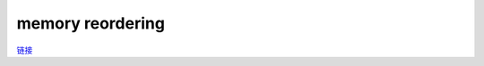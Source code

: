 memory reordering
==================

`链接 <https://www.alibabacloud.com/blog/memory-model-and-synchronization-primitive---part-1-memory-barrier_597460>`_